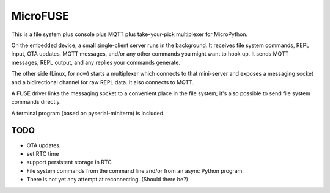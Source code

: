 =========
MicroFUSE
=========

This is a file system plus console plus MQTT plus take-your-pick
multiplexer for MicroPython.

On the embedded device, a small single-client server runs in the
background. It receives file system commands, REPL input, OTA updates,
MQTT messages, and/or any other commands you might want to hook up. It
sends MQTT messages, REPL output, and any replies your commands generate.

The other side (Linux, for now) starts a multiplexer which connects to that
mini-server and exposes a messaging socket and a bidirectional channel for
raw REPL data. It also connects to MQTT.

A FUSE driver links the messaging socket to a convenient place in the
file system; it's also possible to send file system commands directly.

A terminal program (based on pyserial-miniterm) is included.

TODO
====

* OTA updates.

* set RTC time

* support persistent storage in RTC

* File system commands from the command line and/or from an async Python program.

* There is not yet any attempt at reconnecting. (Should there be?)

